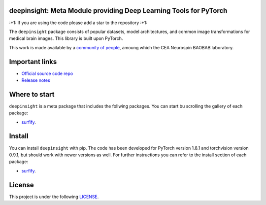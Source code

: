 .. -*- mode: rst -*-

|PythonVersion|_ |Coveralls|_ |Travis|_ |PyPi|_

.. |PythonVersion| image:: https://img.shields.io/badge/python-3.6%20%7C%203.7%20%7C%203.8-blue
.. _PythonVersion: https://img.shields.io/badge/python-3.6%20%7C%203.7%20%7C%203.8-blue

.. |Coveralls| image:: https://coveralls.io/repos/neurospin-deepinsight/deepinsight/badge.svg?branch=master&service=github
.. _Coveralls: https://coveralls.io/github/neurospin/deepinsight

.. |Travis| image:: https://travis-ci.com/neurospin-deepinsight/deepinsight.svg?branch=master
.. _Travis: https://travis-ci.com/neurospin/deepinsight

.. |PyPi| image:: https://badge.fury.io/py/deepinsight.svg
.. _PyPi: https://badge.fury.io/py/deepinsight


deepinsight: Meta Module providing Deep Learning Tools for PyTorch 
==================================================================

\:+1: If you are using the code please add a star to the repository :+1:

The ``deepinsight`` package consists of popular datasets, model architectures,
and common image transformations for medical brain images.
This library is built upon PyTorch.

This work is made available by a `community of people
<https://github.com/neurospin-deepinsight/deepinsight/blob/master/AUTHORS.rst>`_,
amoung which the CEA Neurospin BAOBAB laboratory.


Important links
===============

- `Official source code repo <https://github.com/neurospin-deepinsight/deepinsight>`_
- `Release notes <https://github.com/neurospin-deepinsight/deepinsight/blob/master/CHANGELOG.rst>`_


Where to start
==============

``deepinsight`` is a meta package that includes the follwing packages. You
can start bu scrolling the gallery of each package:

- `surfify <https://surfify.readthedocs.io/en/latest/generated/gallery.html>`_.


Install
=======

You can install ``deepinsight`` with pip.
The code has been developed for PyTorch version 1.8.1 and torchvision
version 0.9.1, but should work with newer versions as well.
For further instructions you can refer to the install section of each package:

- `surfify <https://surfify.readthedocs.io/en/latest/generated/installation.html>`_.


License
=======

This project is under the following
`LICENSE <https://github.com/neurospin-deepinsight/deepinsight/blob/master/LICENSE.rst>`_.

